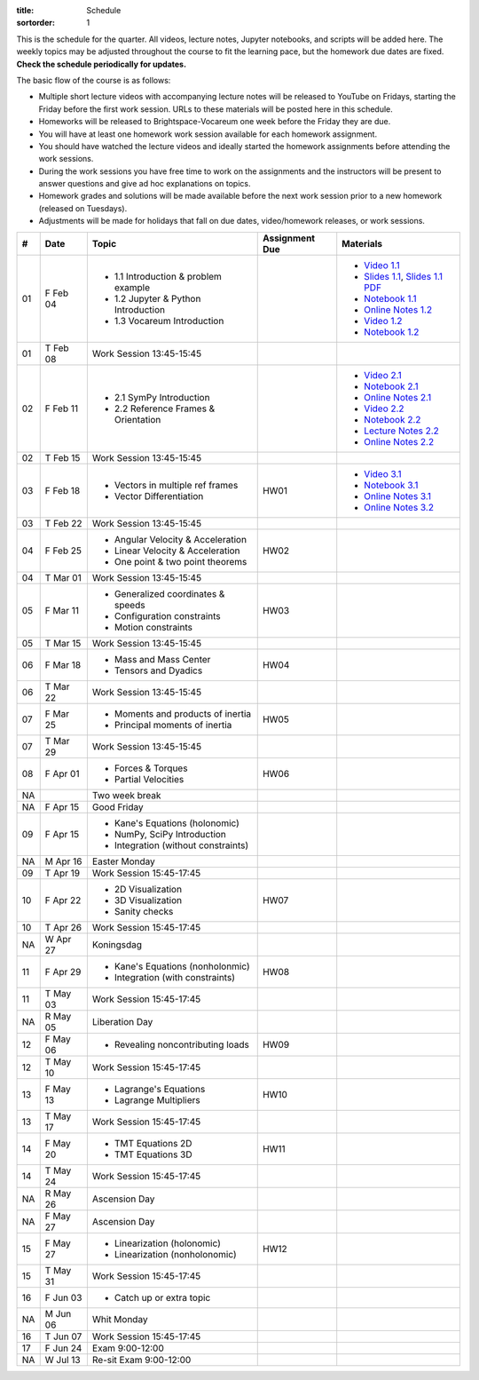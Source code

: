 :title: Schedule
:sortorder: 1

This is the schedule for the quarter. All videos, lecture notes, Jupyter
notebooks, and scripts will be added here. The weekly topics may be adjusted
throughout the course to fit the learning pace, but the homework due dates are
fixed. **Check the schedule periodically for updates.**

The basic flow of the course is as follows:

- Multiple short lecture videos with accompanying lecture notes will be
  released to YouTube on Fridays, starting the Friday before the first work
  session. URLs to these materials will be posted here in this schedule.
- Homeworks will be released to Brightspace-Vocareum one week before the Friday
  they are due.
- You will have at least one homework work session available for each homework
  assignment.
- You should have watched the lecture videos and ideally started the homework
  assignments before attending the work sessions.
- During the work sessions you have free time to work on the assignments and
  the instructors will be present to answer questions and give ad hoc
  explanations on topics.
- Homework grades and solutions will be made available before the next work
  session prior to a new homework (released on Tuesdays).
- Adjustments will be made for holidays that fall on due dates, video/homework
  releases, or work sessions.

.. class:: table table-striped table-bordered

==  =============  ====================================  ==============  =====
#   Date           Topic                                 Assignment Due  Materials
==  =============  ====================================  ==============  =====
01  F Feb 04       - 1.1 Introduction & problem example                  - `Video 1.1`_
                   - 1.2 Jupyter & Python Introduction                   - `Slides 1.1`_, `Slides 1.1 PDF`_
                   - 1.3 Vocareum Introduction                           - `Notebook 1.1`_
                                                                         - `Online Notes 1.2`_
                                                                         - `Video 1.2`_
                                                                         - `Notebook 1.2`_
01  T Feb 08       Work Session 13:45-15:45
--  -------------  ------------------------------------  --------------  -----
02  F Feb 11       - 2.1 SymPy Introduction                              - `Video 2.1`_
                   - 2.2 Reference Frames & Orientation                  - `Notebook 2.1`_
                                                                         - `Online Notes 2.1`_
                                                                         - `Video 2.2`_
                                                                         - `Notebook 2.2`_
                                                                         - `Lecture Notes 2.2`_
                                                                         - `Online Notes 2.2`_
02  T Feb 15       Work Session 13:45-15:45
--  -------------  ------------------------------------  --------------  -----
03  F Feb 18       - Vectors in multiple ref frames      HW01            - `Video 3.1`_
                   - Vector Differentiation                              - `Notebook 3.1`_
                                                                         - `Online Notes 3.1`_
                                                                         - `Online Notes 3.2`_
03  T Feb 22       Work Session 13:45-15:45
--  -------------  ------------------------------------  --------------  -----
04  F Feb 25       - Angular Velocity & Acceleration     HW02
                   - Linear Velocity & Acceleration
                   - One point & two point theorems
04  T Mar 01       Work Session 13:45-15:45
--  -------------  ------------------------------------  --------------  -----
05  F Mar 11       - Generalized coordinates & speeds    HW03
                   - Configuration constraints
                   - Motion constraints
05  T Mar 15       Work Session 13:45-15:45
--  -------------  ------------------------------------  --------------  -----
06  F Mar 18       - Mass and Mass Center                HW04
                   - Tensors and Dyadics
06  T Mar 22       Work Session 13:45-15:45
--  -------------  ------------------------------------  --------------  -----
07  F Mar 25       - Moments and products of inertia     HW05
                   - Principal moments of inertia
07  T Mar 29       Work Session 13:45-15:45
--  -------------  ------------------------------------  --------------  -----
08  F Apr 01       - Forces & Torques                    HW06
                   - Partial Velocities
--  -------------  ------------------------------------  --------------  -----
NA                 Two week break
--  -------------  ------------------------------------  --------------  -----
NA  F Apr 15       Good Friday
09  F Apr 15       - Kane's Equations (holonomic)
                   - NumPy, SciPy Introduction
                   - Integration (without constraints)
NA  M Apr 16       Easter Monday
09  T Apr 19       Work Session 15:45-17:45
--  -------------  ------------------------------------  --------------  -----
10  F Apr 22       - 2D Visualization                    HW07
                   - 3D Visualization
                   - Sanity checks
10  T Apr 26       Work Session 15:45-17:45
NA  W Apr 27       Koningsdag
--  -------------  ------------------------------------  --------------  -----
11  F Apr 29       - Kane's Equations (nonholonmic)      HW08
                   - Integration (with constraints)
11  T May 03       Work Session 15:45-17:45
NA  R May 05       Liberation Day
--  -------------  ------------------------------------  --------------  -----
12  F May 06       - Revealing noncontributing loads     HW09
12  T May 10       Work Session 15:45-17:45
--  -------------  ------------------------------------  --------------  -----
13  F May 13       - Lagrange's Equations                HW10
                   - Lagrange Multipliers
13  T May 17       Work Session 15:45-17:45
--  -------------  ------------------------------------  --------------  -----
14  F May 20       - TMT Equations 2D                    HW11
                   - TMT Equations 3D
14  T May 24       Work Session 15:45-17:45
NA  R May 26       Ascension Day
--  -------------  ------------------------------------  --------------  -----
NA  F May 27       Ascension Day
15  F May 27       - Linearization (holonomic)           HW12
                   - Linearization (nonholonomic)
15  T May 31       Work Session 15:45-17:45
--  -------------  ------------------------------------  --------------  -----
16  F Jun 03       - Catch up or extra topic
NA  M Jun 06       Whit Monday
16  T Jun 07       Work Session 15:45-17:45
--  -------------  ------------------------------------  --------------  -----
17  F Jun 24       Exam 9:00-12:00
NA  W Jul 13       Re-sit Exam 9:00-12:00
==  =============  ====================================  ==============  =====

.. _Video 1.1: https://youtu.be/-AJVjD0UHvI
.. _Video 1.2: https://youtu.be/gS50f0Fiklw
.. _Video 2.1: https://youtu.be/31A0a3f-U9Q
.. _Video 2.2: https://youtu.be/KwI8yhLgJMs
.. _Video 3.1: https://youtu.be/Z1OP5SKNhsw

.. _Slides 1.1: https://docs.google.com/presentation/d/e/2PACX-1vS7TNI2iUz2BJu3kB6jmpfI5ezfX7Lttsctwj-vk3YikWBffl2ioSt0LquprngwNe-eYwIMwI6HxJQb/pub?start=false&loop=false&delayms=3000
.. _Slides 1.1 PDF: https://objects-us-east-1.dream.io/mechmotum/me41055-2022-intro-slides.pdf

.. _Notebook 1.1: https://pydy.readthedocs.io/en/latest/examples/chaos-pendulum.html
.. _Notebook 1.2: https://nbviewer.org/github/moorepants/me41055/blob/master/content/notebooks/my_first_notebook.ipynb
.. _Notebook 2.1: https://nbviewer.org/github/moorepants/me41055/blob/master/content/notebooks/sympy.ipynb
.. _Notebook 2.2: https://nbviewer.org/github/moorepants/me41055/blob/master/content/notebooks/orientation.ipynb
.. _Notebook 3.1: https://nbviewer.org/github/moorepants/me41055/blob/master/content/notebooks/vectors.ipynb

.. _Online Notes 1.2: https://moorepants.github.io/learn-multibody-dynamics/jupyter-python.html
.. _Online Notes 2.1: https://moorepants.github.io/learn-multibody-dynamics/sympy.html
.. _Online Notes 2.2: https://moorepants.github.io/learn-multibody-dynamics/orientation.html
.. _Online Notes 3.1: https://moorepants.github.io/learn-multibody-dynamics/vectors.html
.. _Online Notes 3.2: https://moorepants.github.io/learn-multibody-dynamics/differentiation.html

.. _Lecture Notes 2.2: https://objects-us-east-1.dream.io/mechmotum/mb-2022-lecture-notes-2-2-orientation.pdf
.. _Lecture Notes 3.1: https://objects-us-east-1.dream.io/mechmotum/mb-2022-lecture-notes-3-1-vectors.pdf
